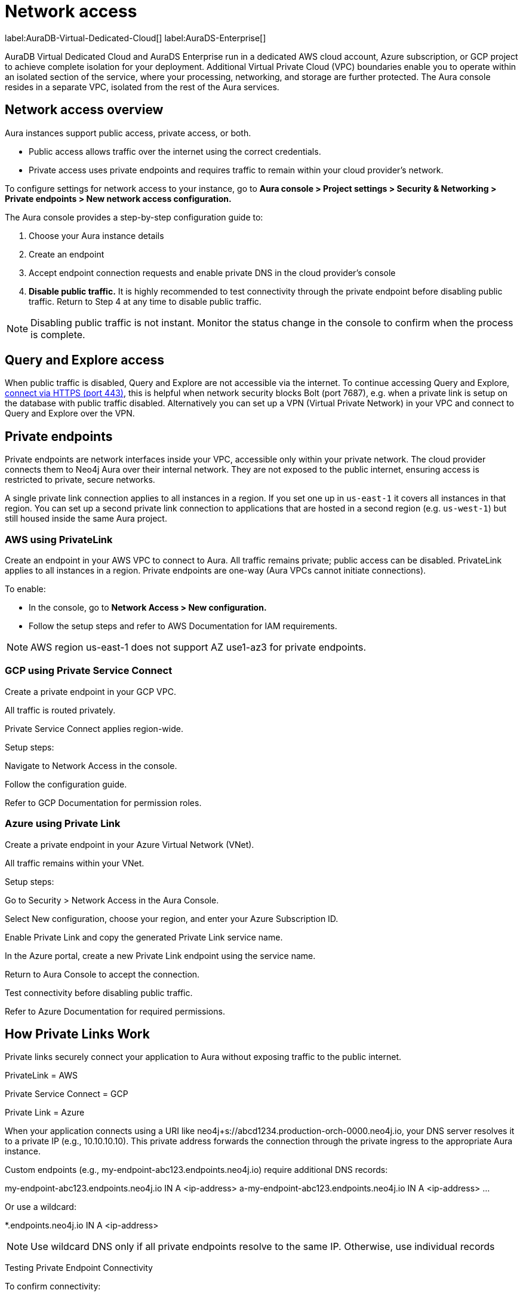 [[aura-reference-security]]
= Network access
:description: VPC boundaries enable you to operate within an isolated section of the service.
:page-aliases: platform/security/secure-connections.adoc

label:AuraDB-Virtual-Dedicated-Cloud[]
label:AuraDS-Enterprise[]

AuraDB Virtual Dedicated Cloud and AuraDS Enterprise run in a dedicated AWS cloud account, Azure subscription, or GCP project to achieve complete isolation for your deployment. 
Additional Virtual Private Cloud (VPC) boundaries enable you to operate within an isolated section of the service, where your processing, networking, and storage are further protected. 
The Aura console resides in a separate VPC, isolated from the rest of the Aura services.

== Network access overview

Aura instances support public access, private access, or both.

* Public access allows traffic over the internet using the correct credentials.
* Private access uses private endpoints and requires traffic to remain within your cloud provider's network.

To configure settings for network access to your instance, go to *Aura console > Project settings > Security & Networking > Private endpoints > New network access configuration.*

The Aura console provides a step-by-step configuration guide to:

. Choose your Aura instance details

. Create an endpoint

. Accept endpoint connection requests and enable private DNS in the cloud provider’s console

. *Disable public traffic.* It is highly recommended to test connectivity through the private endpoint before disabling public traffic. Return to Step 4 at any time to disable public traffic.

[NOTE]
====
Disabling public traffic is not instant. Monitor the status change in the console to confirm when the process is complete.
====

== Query and Explore access

When public traffic is disabled, Query and Explore are not accessible via the internet. 
To continue accessing Query and Explore, link:https://neo4j.com/docs/aura/getting-started/connect-instance/#_connection_method[connect via HTTPS (port 443)], this is helpful when network security blocks Bolt (port 7687), e.g. when a private link is setup on the database with public traffic disabled.
Alternatively you can set up a VPN (Virtual Private Network) in your VPC and connect to Query and Explore over the VPN.

== Private endpoints

Private endpoints are network interfaces inside your VPC, accessible only within your private network. 
The cloud provider connects them to Neo4j Aura over their internal network. They are not exposed to the public internet, ensuring access is restricted to private, secure networks.

A single private link connection applies to all instances in a region. 
If you set one up in `us-east-1` it covers all instances in that region. 
You can set up a second private link connection to applications that are hosted in a second region (e.g. `us-west-1`) but still housed inside the same Aura project.

=== AWS using PrivateLink

Create an endpoint in your AWS VPC to connect to Aura.
All traffic remains private; public access can be disabled.
PrivateLink applies to all instances in a region.
Private endpoints are one-way (Aura VPCs cannot initiate connections).

To enable:

* In the console, go to *Network Access > New configuration.* 
* Follow the setup steps and refer to AWS Documentation for IAM requirements.

[NOTE]
====
AWS region us-east-1 does not support AZ use1-az3 for private endpoints.
====

=== GCP using Private Service Connect

Create a private endpoint in your GCP VPC.

All traffic is routed privately.

Private Service Connect applies region-wide.

Setup steps:

Navigate to Network Access in the console.

Follow the configuration guide.

Refer to GCP Documentation for permission roles.

=== Azure using Private Link

Create a private endpoint in your Azure Virtual Network (VNet).

All traffic remains within your VNet.

Setup steps:

Go to Security > Network Access in the Aura Console.

Select New configuration, choose your region, and enter your Azure Subscription ID.

Enable Private Link and copy the generated Private Link service name.

In the Azure portal, create a new Private Link endpoint using the service name.

Return to Aura Console to accept the connection.

Test connectivity before disabling public traffic.

Refer to Azure Documentation for required permissions.

== How Private Links Work

Private links securely connect your application to Aura without exposing traffic to the public internet.

PrivateLink = AWS

Private Service Connect = GCP

Private Link = Azure

When your application connects using a URI like neo4j+s://abcd1234.production-orch-0000.neo4j.io, your DNS server resolves it to a private IP (e.g., 10.10.10.10). This private address forwards the connection through the private ingress to the appropriate Aura instance.

Custom endpoints (e.g., my-endpoint-abc123.endpoints.neo4j.io) require additional DNS records:

my-endpoint-abc123.endpoints.neo4j.io IN A <ip-address>
a-my-endpoint-abc123.endpoints.neo4j.io IN A <ip-address>
...

Or use a wildcard:

*.endpoints.neo4j.io IN A <ip-address>

[NOTE]
====
Use wildcard DNS only if all private endpoints resolve to the same IP. Otherwise, use individual records
====

Testing Private Endpoint Connectivity

To confirm connectivity:

Use nslookup:

nslookup abcd1234.production-orch-0000.neo4j.io

Use curl:

curl https://abcd1234.production-orch-0000.neo4j.io

Use nc (netcat) or PowerShell:

nc -vz abcd1234.production-orch-0000.neo4j.io 7687
Test-NetConnection abcd1234.production-orch-0000.neo4j.io -Port 7687

Check relevant ports based on product:

7687, 7474, 443 for AuraDB

8491 for AuraDS

This consolidated guide ensures your Aura deployment is secure, compliant, and reliably connected through private network configurations.







